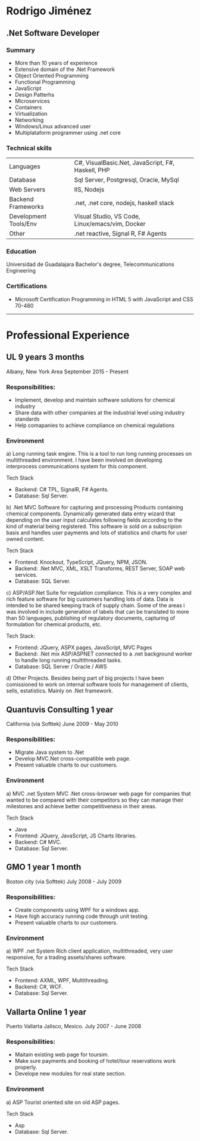 * Rodrigo Jiménez
** .Net Software Developer


*** Summary
    - More than 10 years of experience
    - Extensive domain of the .Net Framework
    - Object Oriented Programming
    - Functional Programming
    - JavaScript
    - Design Patterhs
    - Microservices
    - Containers
    - Virtualization
    - Networking
    - Windows/Linux advanced user
    - Multiplataform programmer using .net core
  
*** Technical skills
    
    | Languages             | C#, VisualBasic.Net, JavaScript, F#, Haskell, PHP |
    | Database              | Sql Server, Postgresql, Oracle, MySql             |
    | Web Servers           | IIS, Nodejs                                       |
    | Backend Frameworks    | .net, .net core, nodejs, haskell stack            |
    | Development Tools/Env | Visual Studio, VS Code, Linux/emacs/vim, Docker   |
    | Other                 | .net reactive, Signal R, F# Agents                |
    
*** Education
    Universidad de Guadalajara
    Bachelor's degree, Telecommunications Engineering


*** Certifications
    - Microsoft Certification Programming in HTML 5 with JavaScript and CSS 70-480

-----
* Professional Experience
  
** UL 9 years 3 months
Albany, New York Area
September 2015 - Present

*** Responsibilities:
- Implement, develop and maintain software solutions for chemical industry
- Share data with other companies at the industrial level using industry standards
- Help comapanies to achieve compliance on chemical regulations


*** Environment

a) Long running task engine.
This is a tool to run long running processes on multithreaded environment. 
I have been involved on developing interprocess communications system for this component.

Tech Stack
- Backend: C# TPL, SignalR, F# Agents.
- Database: Sql Server.

b) .Net MVC Software for capturing and processing Products containing chemical components.
Dynamically generated data entry wizard that depending on the user input calculates following 
fields according to the kind of material being registered. This software is sold on a subscripion
basis and handles user payments and lots of statistics and charts for user owned content.

Tech Stack
- Frontend: Knockout, TypeScript, JQuery, NPM, JSON.
- Backend: .Net MVC, XML, XSLT Transforms, REST Server, SOAP web services.
- Database: SQL Server.

c) ASP/ASP.Net Suite for regulation compliance.
This is a very complex and rich feature software for big customers handling lots of data. 
Data is intended to be shared keeping track of supply chain. Some of the areas i was involved in
include generation of labels that can be translated to more than 50 languages, publishing of 
regulatory documents, capturing of formulation for chemical products, etc.

Tech Stack:
- Frontend: JQuery, ASPX pages, JavaScript, MVC Pages
- Backend: .Net mix ASP/ASPNET connected to a .net background worker to handle long running multithreaded tasks.
- Database: SQL Server / Oracle / AWS

d) Other Projects.
Besides being part of big projects I have been comissioned to work on internal software tools
for management of clients, sells, estatistics. Mainly on .Net framework. 


** Quantuvis Consulting 1 year
California (via Softtek)
June 2009 - May 2010

*** Responsibilities:
- Migrate Java system to .Net
- Develop MVC.Net cross-compatible web page.
- Present valuable charts to our customers.


*** Environment

a) MVC .net System
MVC .Net cross-browser web page for companies that wanted to be compared
with their competitors so they can manage their milestones and achieve better
competitiveness in their areas.

Tech Stack
- Java
- Frontend: JQuery, JavaScript, JS Charts libraries. 
- Backend: C# MVC.
- Database: Sql Server.


** GMO 1 year 1 month
Boston city (via Softtek)
July 2008 - July 2009

*** Responsibilities:
- Create components using WPF for a windows app.
- Have high accuracy running code through unit testing.
- Present valuable charts to our customers.


*** Environment

a) WPF .net System
Rich client application, multithreaded, very user responsive, 
for a trading assets/shares software.

Tech Stack
- Frontend: AXML, WPF, Multithreading. 
- Backend: C#, WCF.
- Database: Sql Server.


** Vallarta Online 1 year
Puerto Vallarta Jalisco, Mexico.
July 2007 - June 2008

*** Responsibilities:
- Maitain existing web page for toursim.
- Make sure payments and booking of hotel/tour reservations work properly.
- Develope new modules for real state section.


*** Environment

a) ASP
Tourist oriented site on old ASP pages.

Tech Stack
- Asp
- Database: Sql Server.





